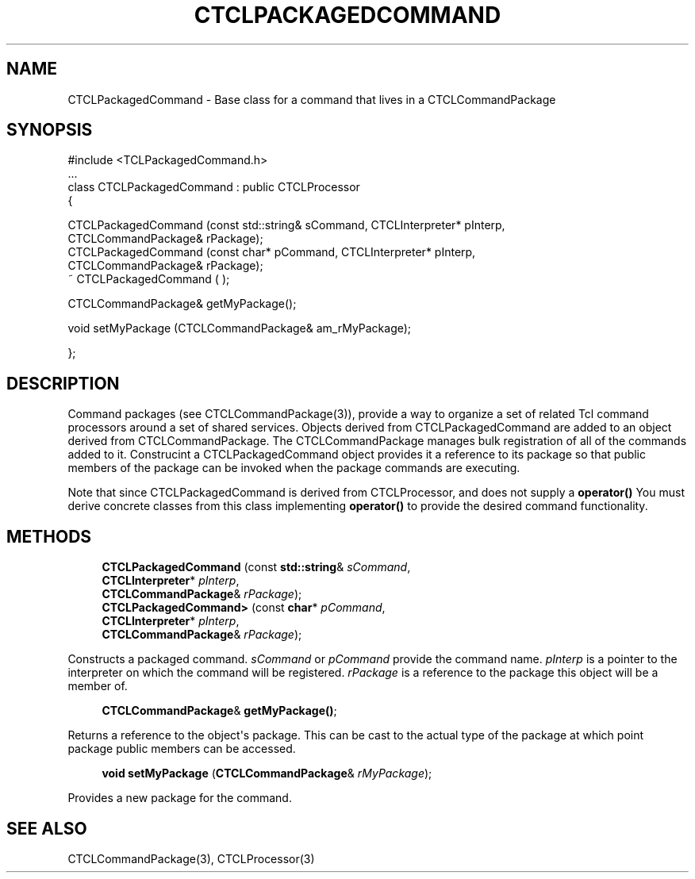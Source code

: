 '\" t
.\"     Title: CTCLPackagedCommand
.\"    Author: [FIXME: author] [see http://docbook.sf.net/el/author]
.\" Generator: DocBook XSL Stylesheets v1.76.1 <http://docbook.sf.net/>
.\"      Date: 11/23/2015
.\"    Manual: [FIXME: manual]
.\"    Source: [FIXME: source]
.\"  Language: English
.\"
.TH "CTCLPACKAGEDCOMMAND" "3" "11/23/2015" "[FIXME: source]" "[FIXME: manual]"
.\" -----------------------------------------------------------------
.\" * Define some portability stuff
.\" -----------------------------------------------------------------
.\" ~~~~~~~~~~~~~~~~~~~~~~~~~~~~~~~~~~~~~~~~~~~~~~~~~~~~~~~~~~~~~~~~~
.\" http://bugs.debian.org/507673
.\" http://lists.gnu.org/archive/html/groff/2009-02/msg00013.html
.\" ~~~~~~~~~~~~~~~~~~~~~~~~~~~~~~~~~~~~~~~~~~~~~~~~~~~~~~~~~~~~~~~~~
.ie \n(.g .ds Aq \(aq
.el       .ds Aq '
.\" -----------------------------------------------------------------
.\" * set default formatting
.\" -----------------------------------------------------------------
.\" disable hyphenation
.nh
.\" disable justification (adjust text to left margin only)
.ad l
.\" -----------------------------------------------------------------
.\" * MAIN CONTENT STARTS HERE *
.\" -----------------------------------------------------------------
.SH "NAME"
CTCLPackagedCommand \- Base class for a command that lives in a CTCLCommandPackage
.SH "SYNOPSIS"
.sp
.nf
#include <TCLPackagedCommand\&.h>
\&.\&.\&.
class CTCLPackagedCommand   : public CTCLProcessor
{

  CTCLPackagedCommand (const std::string& sCommand, CTCLInterpreter* pInterp,
                       CTCLCommandPackage& rPackage);
  CTCLPackagedCommand (const char* pCommand, CTCLInterpreter* pInterp,
                       CTCLCommandPackage& rPackage);
   ~ CTCLPackagedCommand ( );

  CTCLCommandPackage& getMyPackage();

  void setMyPackage (CTCLCommandPackage& am_rMyPackage);

};
    
.fi
.SH "DESCRIPTION"
.PP
Command packages (see CTCLCommandPackage(3)), provide a way to organize a set of related Tcl command processors around a set of shared services\&. Objects derived from
CTCLPackagedCommand
are added to an object derived from
CTCLCommandPackage\&. The
CTCLCommandPackage
manages bulk registration of all of the commands added to it\&. Construcint a
CTCLPackagedCommand
object provides it a reference to its package so that public members of the package can be invoked when the package commands are executing\&.
.PP
Note that since
CTCLPackagedCommand
is derived from
CTCLProcessor, and does not supply a
\fBoperator()\fR
You must derive concrete classes from this class implementing
\fBoperator()\fR
to provide the desired command functionality\&.
.SH "METHODS"
.PP

.sp
.if n \{\
.RS 4
.\}
.nf
  \fBCTCLPackagedCommand\fR (const \fBstd::string\fR& \fIsCommand\fR,
                       \fBCTCLInterpreter\fR* \fIpInterp\fR,
                       \fBCTCLCommandPackage\fR& \fIrPackage\fR);
  \fBCTCLPackagedCommand>\fR (const \fBchar\fR* \fIpCommand\fR,
                       \fBCTCLInterpreter\fR* \fIpInterp\fR,
                       \fBCTCLCommandPackage\fR& \fIrPackage\fR);
        
.fi
.if n \{\
.RE
.\}
.PP
Constructs a packaged command\&.
\fIsCommand\fR
or
\fIpCommand\fR
provide the command name\&.
\fIpInterp\fR
is a pointer to the interpreter on which the command will be registered\&.
\fIrPackage\fR
is a reference to the package this object will be a member of\&.
.PP

.sp
.if n \{\
.RS 4
.\}
.nf

\fBCTCLCommandPackage\fR& \fBgetMyPackage()\fR;
            
.fi
.if n \{\
.RE
.\}
.PP
Returns a reference to the object\*(Aqs package\&. This can be cast to the actual type of the package at which point package public members can be accessed\&.
.PP

.sp
.if n \{\
.RS 4
.\}
.nf
  \fBvoid\fR \fBsetMyPackage\fR (\fBCTCLCommandPackage\fR& \fIrMyPackage\fR);
        
.fi
.if n \{\
.RE
.\}
.PP
Provides a new package for the command\&.
.PP
.SH "SEE ALSO"
.PP
CTCLCommandPackage(3), CTCLProcessor(3)
